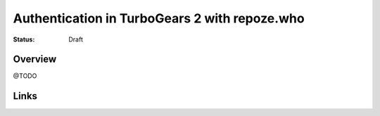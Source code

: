 Authentication in TurboGears 2 with repoze.who
==============================================

:Status: Draft


Overview
--------

@TODO


Links
-----